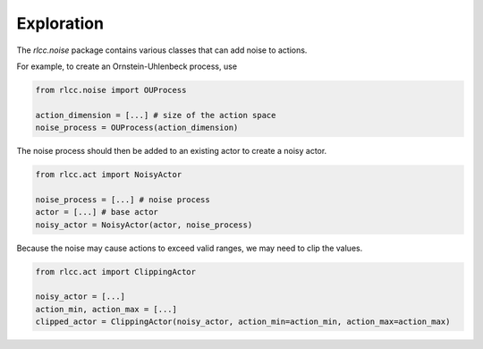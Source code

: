 Exploration
===========

The `rlcc.noise` package contains various classes that can add noise to actions.

For example, to create an Ornstein-Uhlenbeck process, use

.. code-block:: python

    from rlcc.noise import OUProcess

    action_dimension = [...] # size of the action space
    noise_process = OUProcess(action_dimension)

The noise process should then be added to an existing actor to create a noisy actor.

.. code-block:: python

    from rlcc.act import NoisyActor

    noise_process = [...] # noise process
    actor = [...] # base actor
    noisy_actor = NoisyActor(actor, noise_process)

Because the noise may cause actions to exceed valid ranges, we may need to clip the values.

.. code-block:: python

    from rlcc.act import ClippingActor

    noisy_actor = [...]
    action_min, action_max = [...]
    clipped_actor = ClippingActor(noisy_actor, action_min=action_min, action_max=action_max)
